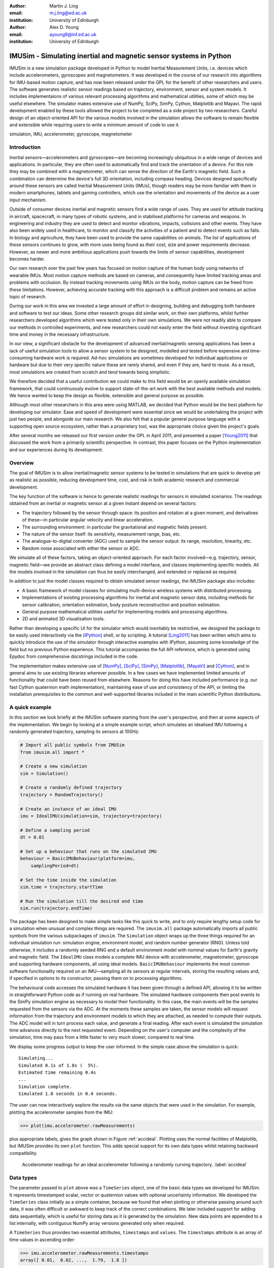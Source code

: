 :author: Martin J. Ling
:email: m.j.ling@ed.ac.uk
:institution: University of Edinburgh

:author: Alex D. Young
:email: ayoung9@inf.ed.ac.uk
:institution: University of Edinburgh

------------------------------------------------------------------
IMUSim - Simulating inertial and magnetic sensor systems in Python
------------------------------------------------------------------

.. class:: abstract

   IMUSim is a new simulation package developed in Python to model Inertial
   Measurement Units, i.e. devices which include accelerometers, gyroscopes
   and magnetometers. It was developed in the course of our research into
   algorithms for IMU-based motion capture, and has now been released under
   the GPL for the benefit of other researchers and users. The software 
   generates realistic sensor readings based on trajectory, environment,
   sensor and system models. It includes implementaions of various relevant
   processing algorithms and mathematical utilities, some of which may be 
   useful elsewhere. The simulator makes extensive use of NumPy, SciPy, SimPy,
   Cython, Matplotlib and Mayavi. The rapid development enabled by these tools
   allowed the project to be completed as a side project by two researchers.
   Careful design of an object-oriented API for the various models involved
   in the simulation allows the software to remain flexible and extensible
   while requiring users to write a minimum amount of code to use it.

.. class:: keywords

   simulation, IMU, accelerometer, gyroscope, magnetometer

Introduction
============

Inertial sensors—accelerometers and gyroscopes—are becoming increasingly ubiquitous in a wide range of devices and applications. In particular, they are often used to automatically find and track the orientation of a device. For this role they may be combined with a magnetometer, which can sense the direction of the Earth's magnetic field. Such a combination can determine the device's full 3D orientation, including compass heading. Devices designed specifically around these sensors are called Inertial Measurement Units (IMUs), though readers may be more familiar with them in modern smartphones, tablets and gaming controllers, which use the orientation and movements of the device as a user input mechanism.

Outside of consumer devices inertial and magnetic sensors find a wide range of uses. They are used for attitude tracking in aircraft, spacecraft, in many types of robotic systems, and in stabilised platforms for cameras and weapons. In engineering and industry they are used to detect and monitor vibrations, impacts, collisions and other events. They have also been widely used in healthcare, to monitor and classify the activities of a patient and to detect events such as falls. In biology and agriculture, they have been used to provide the same capabilities on animals. The list of applications of these sensors continues to grow, with more uses being found as their cost, size and power requirements decrease. However, as newer and more ambitious applications push towards the limits of sensor capabilities, development becomes harder.

Our own research over the past few years has focused on motion capture of the human body using networks of wearable IMUs. Most motion capture methods are based on cameras, and consequently have limited tracking areas and problems with occlusion. By instead tracking movements using IMUs on the body, motion capture can be freed from these limitations. However, achieving accurate tracking with this approach is a difficult problem and remains an active topic of research.

During our work in this area we invested a large amount of effort in designing, building and debugging both hardware and software to test our ideas. Some other research groups did similar work, on their own platforms, whilst further researchers developed algorithms which were tested only in their own simulations. We were not readily able to compare our methods in controlled experiments, and new researchers could not easily enter the field without investing significant time and money in the necessary infrastructure.

In our view, a significant obstacle for the development of advanced inertial/magnetic sensing applications has been a lack of useful simulation tools to allow a sensor system to be designed, modelled and tested before expensive and time-consuming hardware work is required. Ad-hoc simulations are sometimes developed for individual applications or hardware but due to their very specific nature these are rarely shared, and even if they are, hard to reuse. As a result, most simulations are created from scratch and tend towards being simplistic.

We therefore decided that a useful contribution we could make to this field would be an openly available simulation framework, that could continuously evolve to support state-of-the-art work with the best available methods and models. We hence wanted to keep the design as flexible, extensible and general purpose as possible.

Although most other researchers in this area were using MATLAB, we decided that Python would be the best platform for developing our simulator. Ease and speed of development were essential since we would be undertaking the project with just two people, and alongside our main research. We also felt that a popular general purpose language with a supporting open source ecosystem, rather than a proprietary tool, was the appropriate choice given the project's goals.

After several months we released our first version under the GPL in April 2011, and presented a paper [Young2011]_ that discussed the work from a primarily scientific perspective. In contrast, this paper focuses on the Python implementation and our experiences during its development.

Overview
========

The goal of IMUSim is to allow inertial/magnetic sensor systems to be tested in simulations that are quick to develop yet as realistic as possible, reducing development time, cost, and risk in both academic research and commercial development.

The key function of the software is hence to generate realistic readings for sensors in simulated scenarios. The readings obtained from an inertial or magnetic sensor at a given instant depend on several factors:

- The trajectory followed by the sensor through space: its position and rotation at a given moment, and derivatives of these—in particular angular velocity and linear acceleration.

- The surrounding environment: in particular the gravitational and magnetic fields present.

- The nature of the sensor itself: its sensitivity, measurement range, bias, etc.

- The analogue-to-digital converter (ADC) used to sample the sensor output: its range, resolution, linearity, etc.

- Random noise associated with either the sensor or ADC.

We simulate all of these factors, taking an object-oriented approach. For each factor involved—e.g. trajectory, sensor, magnetic field—we provide an abstract class defining a model interface, and classes implementing specific models. All the models involved in the simulation can thus be easily interchanged, and extended or replaced as required.

In addition to just the model classes required to obtain simulated sensor readings, the IMUSim package also includes:

- A basic framework of model classes for simulating multi-device wireless systems with distributed processing.

- Implementations of existing processing algorithms for inertial and magnetic sensor data, including methods for sensor calibration, orientation estimation, body posture reconstruction and position estimation.

- General purpose mathematical utilities useful for implementing models and processing algorithms.

- 2D and animated 3D visualisation tools.

Rather than developing a specific UI for the simulator which would inevitably be restrictive, we designed the package to be easily used interactively via the [IPython]_ shell, or by scripting. A tutorial [Ling2011]_ has been written which aims to quickly introduce the use of the simulator through interactive examples with IPython, assuming some knowledge of the field but no previous Python experience. This tutorial accompanies the full API reference, which is generated using Epydoc from comprehensive docstrings included in the code.

The implementation makes extensive use of [NumPy]_, [SciPy]_, [SimPy]_, [Matplotlib]_, [MayaVi]_ and [Cython]_, and in general aims to use existing libraries wherever possible. In a few cases we have implemented limited amounts of functionality that could have been reused from elsewhere. Reasons for doing this have included performance (e.g. our fast Cython quaternion math implementation), maintaining ease of use and consistency of the API, or limiting the installation prerequisites to the common and well-supported libraries included in the main scientific Python distributions.

A quick example
===============

In this section we look briefly at the IMUSim software starting from the user's perspective, and then at some aspects of the implementation. We begin by looking at a simple example script, which simulates an idealised IMU following a randomly generated trajectory, sampling its sensors at 100Hz:

.. code-block:: python

    # Import all public symbols from IMUSim
    from imusim.all import *

    # Create a new simulation
    sim = Simulation()

    # Create a randomly defined trajectory
    trajectory = RandomTrajectory()

    # Create an instance of an ideal IMU
    imu = IdealIMU(simulation=sim, trajectory=trajectory)

    # Define a sampling period
    dt = 0.01

    # Set up a behaviour that runs on the simulated IMU
    behaviour = BasicIMUBehaviour(platform=imu,
        samplingPeriod=dt)

    # Set the time inside the simulation
    sim.time = trajectory.startTime

    # Run the simulation till the desired end time 
    sim.run(trajectory.endTime)

The package has been designed to make simple tasks like this quick to write, and to only require lengthy setup code for a simulation when unusual and complex things are required. The ``imusim.all`` package automatically imports all public symbols from the various subpackages of ``imusim``. The ``Simulation`` object wraps up the three things required for an individual simulation run: simulation engine, environment model, and random number generator (RNG). Unless told otherwise, it includes a randomly seeded RNG and a default environment model with nominal values for Earth's gravity and magnetic field. The ``IdealIMU`` class models a complete IMU device with accelerometer, magnetometer, gyroscope and supporting hardware components, all using ideal models. ``BasicIMUBehaviour`` implements the most common software functionality required on an IMU—sampling all its sensors at regular intervals, storing the resulting values and, if specified in options to its constructor, passing them on to processing algorithms.

The behavioural code accesses the simulated hardware it has been given through a defined API, allowing it to be written in straightforward Python code as if running on real hardware. The simulated hardware components then post events to the SimPy simulation engine as necessary to model their functionality. In this case, the main events will be the samples requested from the sensors via the ADC. At the moments these samples are taken, the sensor models will request information from the trajectory and environment models to which they are attached, as needed to compute their outputs. The ADC model will in turn process each value, and generate a final reading. After each event is simulated the simulation time advances directly to the next requested event. Depending on the user's computer and the complexity of the simulation, time may pass from a little faster to very much slower, compared to real time.

We display some progress output to keep the user informed. In the simple case above the simulation is quick::

    Simulating...
    Simulated 0.1s of 1.8s (  5%).
    Estimated time remaining 0.4s
    ...
    Simulation complete.
    Simulated 1.8 seconds in 0.4 seconds.

The user can now interactively explore the results via the same objects that were used in the simulation. For example, plotting the accelerometer samples from the IMU:

.. code-block:: python

    >>> plot(imu.accelerometer.rawMeasurements)

plus appropriate labels, gives the graph shown in Figure :ref:`accideal`. Plotting uses the normal facilities of Matplotlib, but IMUSim provides its own ``plot`` function. This adds special support for its own data types whilst retaining backward compatibility.

.. figure:: acceleration-plot.png

   Accelerometer readings for an ideal accelerometer following a randomly curving trajectory. :label:`accideal`

Data types
==========

The parameter passed to ``plot`` above was a ``TimeSeries`` object, one of the basic data types we developed for IMUSim. It represents timestamped scalar, vector or quaternion values with optional uncertainty information. We developed the ``TimeSeries`` class initially as a simple container, because we found that when plotting or otherwise passing around such data, it was often difficult or awkward to keep track of the correct combinations. We later included support for adding data sequentially, which is useful for storing data as it is generated by the simulation. New data points are appended to a list internally, with contiguous NumPy array versions generated only when required.

A ``TimeSeries`` thus provides two essential attributes, ``timestamps`` and ``values``. The ``timestamps`` attribute is an array of time values in ascending order:

.. code-block:: python

    >>> imu.accelerometer.rawMeasurements.timestamps
    array([ 0.01,  0.02, ...,  1.79,  1.8 ])

These are times at which the samples were taken. In this case they are uniformly distributed but any sequence of times may be represented. The sample values themselves are found in the ``values`` attribute:

.. code-block:: python

    >>> imu.accelerometer.rawMeasurements.values
    array([[  66.705814  , ..., -204.6486176 ],
           [ -93.40026896, ..., -155.16993659],
           [ 116.56420017, ...,  117.56964057]])

Note the shape of this array, which is 3xN where N is the number of timestamps. IMUSim uses column vectors, in order to work correctly with matrix multiplication and other operations. Arrays of vector data are therefore indexed first by component and then by sample number. A single vector would be represented as a 3x1 array. IMUSim provides a ``vector`` function to concisely construct these:

.. code-block:: python

    >>> vector(1,2,3)
    array([[ 1.],
           [ 2.],
           [ 3.]])

The other important data type is the quaternion, which is a mathematical construct with four components that can be used to represent a rotation in 3D space; see [Kuipers2002]_ for an in-depth treatment. Quaternions offer a more compact and usually more computationally efficient representation than rotation matrices, while avoiding the discontinuities and singularities associated with Euler angle sequences. IMUSim provides its own ``Quaternion`` class. Although a number of quaternion math implementations in Python already exist, we developed our own in Cython for performance reasons, due to the large number of quaternion operations used in the simulator. We hope this component will prove to be usefully reusable.

Quaternions can be constructed directly, converted to and from from other rotation representations such as Euler angle sequences and rotation matrices, used in mathematical expressions, and applied to perform specific operations on vectors:

.. code-block:: python

    >>> q1 = Quaternion(0, 1, 0, 0)
    >>> q1.toMatrix()
    matrix([[ 1.,  0.,  0.],
            [ 0., -1.,  0.],
            [ 0.,  0., -1.]])
    >>> q2 = Quaternion.fromEuler((45, 10, 30), order='zyx')
    >>> q1 * q2
    Quaternion(-0.2059911, 0.8976356, -0.3473967, 0.176446)
    >>> q2.rotateVector(vector(1,2,3))
    array([[ 0.97407942],
           [ 1.30224882],
           [ 3.36976517]])

As mentioned, the ``TimeSeries`` class can also be used with quaternion values. The rotations of the random trajectory used in the previous example simulation were generated from a time series of quaternion key frames:

.. code-block:: python

    >>> trajectory.rotationKeyFrames.values
    QuaternionArray(
        array([[-0.04667, -0.82763,  0.29852, -0.47300],
               [-0.10730, -0.81727,  0.33822, -0.45402],
               ..., 
               [ 0.40666, -0.04250,  0.80062,  0.43796],
               [ 0.42667, -0.01498,  0.82309,  0.37449]]))

Arrays of quaternions are represented using the special ``QuaternionArray`` class, also implemented in Cython, which wraps an Nx4 NumPy array of the component values. Quaternion arrays provide support for applying quaternion math operations efficiently over the whole array.

Trajectory models
=================

The data types we have just introduced form the basis for our trajectory model interface. A trajectory defines the path of an object through space, and also its changing rotation, over time. To allow simulating inertial and magnetic sensors, a trajectory needs to provide position and rotation, and their first and second derivatives, at any given time. A trajectory must also give the start and end of the period for which it is defined. In this case we will look at a trajectory's parameters at its starting time, which is a scalar in seconds:

.. code-block:: python

    >>> t = trajectory.startTime
    >>> t
    3.8146809461460811

The position, velocity and acceleration methods of a trajectory provide vector values, in SI units, at given times:

.. code-block:: python

    >>> trajectory.position(t) # m
    array([[-10.36337587],
           [  4.63926506],
           [ -0.17801693]])
    >>> trajectory.velocity(t) # m/s
    array([[ 30.79525389],
           [-20.9180481 ],
           [  2.68236355]])
    >>> trajectory.acceleration(t) # m/s^2
    array([[ 178.30674569],
           [ -15.11472827],
           [  15.54901256]])

The rotation at time t is a quaternion, but its derivatives—angular velocity and acceleration—are vectors:

.. code-block:: python

    >>> trajectory.rotation(t)
    Quaternion(-0.046679, -0.82763, 0.29852, -0.47300)
    >>> trajectory.rotationalVelocity(t) # rad/s
    array([[-2.97192064],
           [ 2.97060751],
           [-7.32688967]])
    >>> trajectory.rotationalAcceleration(t) # rad/s^2
    array([[ -8.46813312],
           [ 19.43475152],
           [-31.28760834]])

Note that angular accelerations may be required, even when only angular velocity sensors (gyroscopes) and linear accelerometers are simulated. This is because sensors may be placed at offsets from a trajectory, e.g. on the surface of a rigid body is whose centre is following the trajectory. In the equation for linear acceleration at an offset from a centre of rotation, an angular acceleration term is present.

Any object which implements the methods above at can be used as a trajectory model by IMUSim. The trajectory can be defined in advance, or may be defined as a simulation progresses, e.g. by simulating the effect of some control system. The simulator will only call the trajectory methods for a time when all events prior to that time have been simulated.

Since defining realistic trajectory models is one of the most difficult aspects of IMU simulation, much of the code in IMUSim is devoted to assisting with this. In particular, we provide tools for defining trajectories from existing motion capture data in various formats. Using such data requires the creation of continuous time trajectories, with realistic derivatives, from discrete time position and/or rotation information.

From sampled position data, interpolated values and derivatives can be obtained by fitting three independent cubic spline functions to the :math:`x`, :math:`y`, and :math:`z` components of the data, using the ``splrep`` and ``splev`` functions from ``scipy.interpolate``. Obtaining usable rotational derivatives from sampled rotations is more complicated. The most common forms of quaternion interpolation, the SLERP [Shoemake1985]_ and SQUAD [Shoemake1991]_ algorithms, are continuous only in rotation and angular velocity respectively, and hence cannot provide a continuous angular acceleration. We developed a Cython implementation of the quaternion B-spline algorithm of [Kim1995]_, which provides the necessary continuity.

For both position and rotation data, it is usually necessary to use smoothing splines to avoid overfitting to noisy capture data, if realistic derivative values are to be obtained. Appropriate smoothing can be achieved by providing expected standard deviations of the input data. Our code then provides the appropriate parameters to ``splrep``.

In many applications sensors are used to measure the movements of jointed but otherwise rigid structures, such as the human skeleton or a jointed robotic arm. We therefore provide specific trajectory classes for modelling articulated rigid-body systems, that obey their kinematic constraints. In particular, these classes are useful to work with human motion capture data, which is often pre-processed to fit this type of model and stored accordingly, in formats such as BVH and ASF/AMC. We provide loaders for these file formats, and splining wrapper classes that make it a simple to obtain physically consistent trajectories from such data. Figure :ref:`bvhtraj` illustrates model trajectories and a derivative obtained in this manner, rendered using IMUSim's 3D visualisation tools, which are based on MayaVi.

.. figure:: trajectory.png

   Interpolated trajectories from motion capture data, for the lower body of a walking human. The source data was in BVH format at 120 Hz. The model posture is displayed at 5 Hz, and the velocity vector obtained for the right foot is displayed at 50 Hz. :label:`bvhtraj`

Environment models
==================

The second factor affecting sensor readings is the environment. Accelerometers sense gravity, and magnetometers sense magnetic field, both of which can vary with position and time. We may also want to simulate radio transmissions from a wireless IMU, the propagation of which will depend on its surroundings. All of these considerations are described by an ``Environment`` object, to which we assign models for each aspect of the environment relevant to the simulation.

If not otherwise specified, each ``Simulation`` is created with a default environment, including simple models of the gravitational and magnetic fields at the Earth's surface. Both are subclass instances of the abstract ``VectorField`` class, which defines an interface for time-varying vector fields. Field values can be obtained by calling the models with a position vector and time:

.. code-block:: python

    >>> p = trajectory.position(t)
    >>> sim.environment.gravitationalField(p, t) # m/s^2
    array([[ 0.  ],
           [ 0.  ],
           [ 9.81]])
    >>> sim.environment.magneticField(p, t) # in Tesla
    array([[  1.71010072e-05],
           [  0.00000000e+00],
           [  4.69846310e-05]])

On Earth, and within a small area, it is generally sufficient to model gravity as a constant field. For Earth's magnetic field, approximate values for a given location can be obtained from the International Geomagnetic Reference Field model [IGRF]_ and passed to the ``EarthMagneticField`` constructor. However, local distortions can be very significant, so we provide means for modelling varying fields. The ``SolenoidMagneticField`` class simulates the magnetic field around a single ideal solenoid, using the equations of [Derby2010]_. More complex fields can be modelled by superposition of multiple solenoids. Alternatively, known field values at certain positions can be used to create an interpolating field model. This requires an :math:`\mathbb{R}^3 \rightarrow \mathbb{R}^3` interpolation on an unstructured grid, for which we use the Natural Neighbour algorithm described in [Hemsley2009]_. Our code provides a wrapper for the C implementation of this algorithm [interpolate3d]_. Figure :ref:`magfield` illustrates a real set of field measurements around the floor of a steel-framed building. The code allows detailed measurements such as these to be employed in simulations.

.. figure:: field.png

    Unstructured measurements of magnetic field distortion used to initialise an interpolated field model. :label:`magfield`

Sensor and device models
========================

Real sensors suffer from noise, bias, misalignment, cross-axis sensitivity and many other undesirable effects. To acheive a realistic simulation we need to model these. IMUSim includes generic parametric models for imperfect sensors, and also specific models of some real sensor components, with parameters derived from measurements and datasheet information. All sensor models implement the interface of the abstract ``Sensor`` class. This defines three methods to be implemented, each of which is a function of time:

   - ``trueValues`` returns a vector of values, one for each axis, that would be measured by an ideal sensor of this type. The units of these values are those of the sensed quantity (e.g. acceleration or angular rate).

   - ``sensedVoltages`` returns the vector of analogue output voltages of the sensor at a given time. This method will internally call ``trueValues``, and transform the result via some model of the sensor's transfer function. The result should include deterministic effects, but exclude random noise; i.e. it should be an ensemble mean of the voltages the sensor might actually output at that moment.

   - ``noiseVoltages`` returns randomly generated noise that is additionally measured by the sensor, following an appropriate distribution. Noise values are taken from an individual RNG for the sensor, that is by default seeded from the main simulation RNG, but can be instead seeded explicitly. Running a new simulation with the same initial seed value for the sensor RNG will generate the same noise for that sensor, allowing repeatability with fine-grained control.

One reason for keeping these functions separate is to simplify the composition of different classes to create a sensor model. Usually ``trueValues`` is inherited from an abstract superclass such as ``Magnetometer``, while ``sensedVoltages`` may be inherited from another class implementing the transfer function, and ``noiseVoltages`` may come from yet another class. Additionally, having true and noiseless values independently accessible is helpful for comparison and testing.

The final simulated voltage output is the sum of ``sensedVoltages`` and ``noiseVoltages``. In reality, the output voltage is then converted to a digital value by an ADC, which has limited range and resolution and thus clips and quantises the values, as well as adding its own noise. Although somtimes sensor devices have an ADC combined on the same chip, others are interchangeable, and we therefore model ADCs with their own classes separately from sensors.

Another issue in real hardware is that samples are never taken at the exact times requested, because of the inevitable inaccuracy of the IMU's hardware timers. For this reason we also support modelling of imperfect hardware timers. 

All of these components can be brought together to create a model of a specific device. The ``IdealIMU`` we used earlier is an example, with ideal models for all the components of a standard IMU. IMUSim also includes a model, produced from measured parameters, of the real *Orient-3* IMU we developed during our research at Edinburgh [Orient]_. This allows users to test algorithms with a realistic model of a complete IMU device 'out of the box'.

The component-based API, including various parametric models and abstract classes implementing common functionality, is designed to make it easy to model a new type of device with a minimum of code. This is the same philosophy we have taken with all parts of the simulator design. For the simulator to be relevant to a wide range of users, and thereby gain an active user base who will contribute to its development, its design must be adaptable enough to support any usage and users must be able to develop new models with minimal difficulty.

A more realistic simulation
===========================

Our first example script showed a very unrealistic simulation, with an idealised device following a simple random trajectory. We will now show a brief example of how using IMUSim, much more realistic simulations can be produced with still very little code. This script simulates an *Orient-3* IMU attached to the right foot of a walking human:

.. code-block:: python

    # Import symbols from IMUSim
    from imusim.all import *

    # Define a sampling period
    dt = 0.01

    # Create an instance of a realistic IMU model
    imu = Orient3IMU()

    # Create a new environment
    env = Environment()

    # Define a procedure for calibrating an IMU in our
    # selected environment
    calibrator = ScaleAndOffsetCalibrator(
        environment=env, samples=1000,
        samplingPeriod=dt, rotationalVelocity=20)

    # Calibrate the IMU
    cal = calibrator.calibrate(imu)

    # Import motion capture data of a human
    sampledBody = loadBVHFile('walk.bvh',
        CM_TO_M_CONVERSION)

    # Convert to continuous time trajectories
    splinedBody = SplinedBodyModel(sampledModel)

    # Create a new simulation
    sim = Simulation(environment=env)

    # Assign the IMU to the simulation
    imu.simulation = sim

    # Attach the IMU to the subject's right foot
    imu.trajectory = splinedBody.getJoint('rfoot')

    # Set the starting time of the simulation
    sim.time = splinedModel.startTime

    # Set up the behaviour to run on the IMU
    BasicIMUBehaviour(platform=imu, samplingPeriod=dt,
        calibration=cal, initialTime=sim.time)

    # Run the simulation
    sim.run(splinedModel.endTime)

At 16 lines of code, this is only twice the length of the previous example, but is based on:

    - a real human motion, imported from motion capture data and transformed to usable trajectories.
    - an empirically obtained model of a real IMU design, including noise and other imperfections.
    - a simulation of a real calibration procedure.

Further information on the new steps appearing in this example—including IMU calibration, and more on the use of motion capture data, of which much is freely available—can be found in the IMUSim tutorial [Ling2011]_.

Plotting the measurements of the accelerometer in this simulation, using the calibration obtained for the IMU, results in Figure :ref:`accwalk`. Compare this data to that in Figure :ref:`accideal`.

.. figure:: walking-acceleration-plot.png

    Simulated accelerometer readings for an *Orient-3* IMU attached to the right foot of a walking human. :label:`accwalk`

Data processing algorithms
==========================

Obtaining realistic sensor data in simulations is one of IMUSim's key goals, but the package is also intended to support the comparison, development and selection of algorithms for processing this data. Implementations are included for a number of existing published algorithms. These may be useful as-is in some applications. They may also be used to compare new methods. We encourage users publishing new methods to contribute implementations of their algorithms themselves, and publish the scripts used for their experiments. This allows their results to be reproduced, and reduces the risk that their work will be misrepresented by an incorrect reimplementation by another researcher.

In addition to the library of existing published methods, we have tried to provide some generally useful tools for working with sensor data. In particular, we include generic implementations of both the standard linear Kalman filter, the Unscented Transform, and the Unscented Kalman Filter. These are widely useful state estimation and nonlinear system tools, and could be usefully transferred to SciPy or another library.

Validation and testing
======================

In order to test the accuracy of our simulations, we have conducted some experiments to directly compare our simulated sensor values to those measured by real IMUs. To achieve this, we used an optical motion capture system to capture the movements of a subject who was also wearing wireless IMUs. In addition to the normal markers on the subject, the positions and rotations of the IMUs themselves were tracked using three markers attached to each IMU. From the optical capture data we produced a rigid body model of the subject, which was used via the methods we have described to obtain simulated sensor data. We also sampled the magnetic field in the capture area, using the magnetometer of an IMU swept around the capture volume whilst being tracked by the optical system. These measurements, seen in Figure :ref:`magfield`, were used to generate an interpolated field model of the capture area which was also used in the simulation.

In our experiments we obtained correlations of :math:`r^2 > 0.95` between simulated and measured values for all three types of sensors—accelerometers, gyroscopes and magnetometers. More detail on these experiments and results can be found in [Young2011]_.

The software is accompanied by test scripts designed to be used with the ``nosetests`` tool. In total the current version runs over 30,000 test cases, which aim to verify the correct behaviour of the code. The tests include checking simulated sensor values against real ones obtained in the experiments described above, to ensure that after any code change the simulator still meets its published claims of accuracy.

We also generate code coverage reports from the tests and use these to identify untested code. Unfortunately at present it is not straightforward to obtain test coverage for the Cython parts of the code; some unofficial code to do this is in circulation, but official future support for this in the ``coverage`` module would be helpful.

Conclusion
==========

We have presented IMUSim, a simulation framework for inertial and magnetic sensor systems, and looked at some of the details of its Python implementation. The package has been designed to meet the simultaneous goals of:

   - enabling accurate simulations,
   - remaining as flexible and extensible as possible,
   - minimising the amount of code that users must write.

This is achieved by careful design of an object-oriented API for the various models required in the simulation.

The project was completed in a matter of months by two researchers alongside other work. We believe this demonstrates well the rapid development enabled by Python and its increasing range of scientific libraries. In the process of development we produced a few general purpose utilities which may be of wider use, and which we would like to see adopted or otherwise implemented in more general libraries. These include:

    - fast Cython classes for quaternion mathematics, including efficient quaternion arrays and B-spline fitting of quaternion values.

    - generic implementations of the Kalman Filter, Unscented Transform, and Unscented Kalman Filter.
  
    - a ``TimeSeries`` class for representing extendable time series of scalars, vectors or quaternions with covariance information, and an enhanced ``plot`` command that accepts these.

    - 3D vector field interpolation from unstructured field samples, based on a wrapping of an existing C library for natural neighbour interpolation.

The IMUSim source code is available from the project website at http://www.imusim.org/, under the GPLv3 license. The software is supported by a tutorial, API reference, users mailing list, and test suite.

Acknowldgements
===============

Development of the simulator was in part supported by the UK Engineering and Physical Sciences Research Council under the Basic Technology Research Programme, Grant C523881.

References
==========

.. [Young2011] A D Young, M J Ling and D K Arvind, *IMUSim: A Simulation Environment for Inertial Sensing Algorithm Design and Evaluation*, in *Proceedings of the 10th ACM/IEEE International Conference on Information Processing in Sensor Networks*, pp. 199-210, ACM, April 2011.

.. [IPython] F Perez and B E Granger, *IPython: A System for Interactive Scientific Computing*, in *Computing in Science and Engineering*, vol. 9, no. 3, pp. 21-29, May/June 2007.

.. [NumPy] T Oliphant, *Guide to Numpy*, 2006. Available at http://www.tramy.us/.

.. [SciPy] E Jones, T Oliphant, P Peterson and others, *SciPy: Open Source Scientific Tools for Python*. Available at http://www.scipy.org.

.. [SimPy] K Müller and T Vignaux, *SimPy: Simulating Systems in Python*, 2003. Available at http://onlamp.com/pub/a/python/2003/02/27/simpy.html.

.. [Matplotlib] J D Hunter, *Matplotlib: A 2D Graphics Environment*, in *Computing in Science & Engineering*, vol. 9, no. 3. pp. 90-95, 2007.

.. [MayaVi] P Ramachandran and G Varoquaux, *Mayavi: 3D Visualization of Scientific Data*, in *IEEE Computing in Science & Engineering*, vol. 13, no. 2, pp. 40-51, 2011.

.. [Cython] R Bradshaw, S Behnel, D S Seljebotn, G Ewing and others, *The Cython compiler*. Available at http://cython.org.

.. [Ling2011] M J Ling, *IMUSim Tutorial*, Version 0.2, May 2011. Available at http://www.imusim.org/docs/tutorial.html.

.. [Kuipers2002] J B Kuipers, *Quaternions and Rotation Sequences*, 5th Edition, Princeton University Press, 2002.

.. [Shoemake1985] K Shoemake, *Animating Rotation with Quaternion Curves*, in *Proceedings of the 12th Annual Conference on Computer Graphics and Interactive Techniques (SIGGRAPH'85)*, pp. 245-254, ACM, 1985.

.. [Shoemake1991] K Shoemake, *Quaternion Calculus for Animation*, in *Math for SIGGRAPH (ACM SIGGRAPH'91 Course Notes #2)*, 1991.

.. [Kim1995] M-J Kim, M-S Kim and S Y Shin, *A General Construction Scheme for Unit Quaternion Curves with Simple High Order Derivatives*, in *Proceedings of the 22nd Annual Conference on Computer Graphics and Interactive Techniques (SIGGRAPH'95)*, pp. 369-376, ACM, 1995.

.. [IGRF] National Oceanic and Atmospheric Administration, *Geomagnetic Online Calculator*. Available at http://www.ngdc.noaa.gov/geomagmodels/IGRFWMM.jsp.

.. [Derby2010] N Derby and S Olbert, *Cylindrical Magnets and Ideal Solenoids*, in *American Journal of Physics*, vol. 78, no. 3, pp. 229-235, March 2010.

.. [Hemsley2009] R Hemsley, *Interpolation on a Magnetic Field*, Technical Report, Bristol University, September 2009. Available at http://interpolate3d.googlecode.com/files/Report.pdf.

.. [interpolate3d] R Hemsley, *A Natural Neighbour Interpolation program for 3D data*. Available at http://code.google.com/p/interpolate3d/.

.. [Orient] A D Young, *Orient Motion Capture*, Available at http://homepages.inf.ed.ac.uk/ayoung9/orient.html
